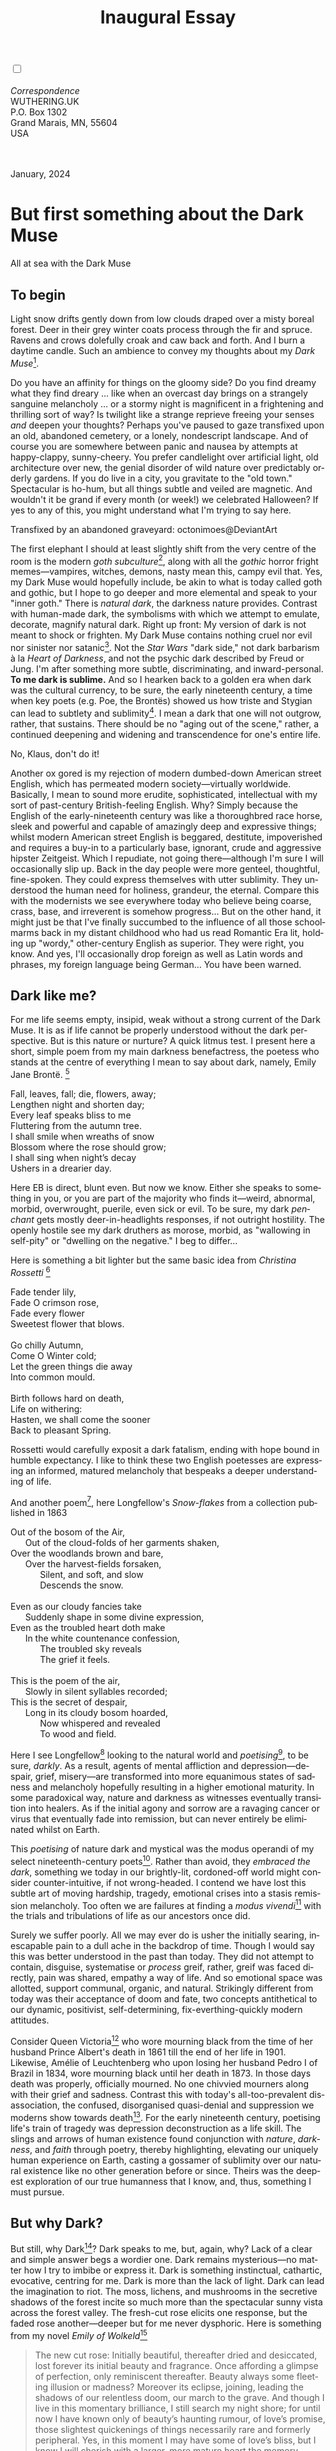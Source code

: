 #+TITLE: Inaugural Essay
# Place author here
#+AUTHOR:
# Place email here
#+EMAIL: 
# Call borgauf/insert-dateutc.1 here
#+DATE: 
# #+Filetags: :SAGA +TAGS: experiment_nata(e) idea_nata(i)
# #chem_nata(c) logs_nata(l) y_stem(y)
#+LANGUAGE:  en
# #+INFOJS_OPT: view:showall ltoc:t mouse:underline
#+HTML_HEAD: <link rel="stylesheet" href="./wuth.css" type="text/css">
#+HTML_HEAD: <link rel="stylesheet" href="./ox-tufte.css" type="text/css">
#+HTML_HEAD_EXTRA: <style>
#+HTML_HEAD_EXTRA: article > div.org-src-container {
#+HTML_HEAD_EXTRA:     width: var(--ox-tufte-content-width);
#+HTML_HEAD_EXTRA:     max-width: var(--ox-tufte-content-width);
#+HTML_HEAD_EXTRA:     clear: none;
#+HTML_HEAD_EXTRA: }
#+HTML_HEAD_EXTRA: article > section .org-src-container {
#+HTML_HEAD_EXTRA:     width: var(--ox-tufte-src-code-width);
#+HTML_HEAD_EXTRA:     max-width: var(--ox-tufte-src-code-width);
#+HTML_HEAD_EXTRA:     clear: none;
#+HTML_HEAD_EXTRA: }
#+HTML_HEAD_EXTRA: div.org-src-container > pre { clear: none; }
#+HTML_HEAD_EXTRA: pre.example {clear: none; }
#+HTML_HEAD_EXTRA: </style>
#+EXPORT_SELECT_TAGS: export
#+EXPORT_EXCLUDE_TAGS: noexport
#+EXPORT_FILE_NAME: inauguralessay.html
#+OPTIONS: H:15 num:15 toc:nil \n:nil @:t ::t |:t _:{} *:t ^:{} prop:nil
# #+OPTIONS: prop:t # This makes MathJax not work +OPTIONS:
# #tex:imagemagick # this makes MathJax work
#+OPTIONS: tex:t num:nil
# This also replaces MathJax with images, i.e., don’t use.  #+OPTIONS:
# tex:dvipng
#+LATEX_CLASS: article
#+LATEX_CLASS_OPTIONS: [american]
# Setup tikz package for both LaTeX and HTML export:
#+LATEX_HEADER: \usepackqqqage{tikz}
#+LATEX_HEADER: \usepackage{commath}
#+LaTeX_HEADER: \usepackage{pgfplots}
#+LaTeX_HEADER: \usepackage{sansmath}
#+LaTeX_HEADER: \usepackage{mathtools}
# #+HTML_MATHJAX: align: left indent: 5em tagside: left font:
# #Neo-Euler
#+PROPERTY: header-args:latex+ :packages '(("" "tikz"))
#+PROPERTY: header-args:latex+ :exports results :fit yes
#+STARTUP: showall
#+STARTUP: align
#+STARTUP: indent
# This makes MathJax/LaTeX appear in buffer (UTF-8)
#+STARTUP: entitiespretty
# #+STARTUP: logdrawer # This makes pictures appear in buffer
#+STARTUP: inlineimages
#+STARTUP: fnadjust

#+OPTIONS: html-style:nil
# #+BIBLIOGRAPHY: ref plain

@@html:<label for="mn-demo" class="margin-toggle"></label>
<input type="checkbox" id="mn-demo" class="margin-toggle">
<span class="marginnote">@@
[[file:images/InlandSeaDType4.png]]
\\
\\
/Correspondence/ \\
WUTHERING.UK \\
P.O. Box 1302 \\
Grand Marais, MN, 55604 \\
USA \\
\\
\\
@@html:</span>@@

#+begin_export html
<img src="./images/WutheringKunstlerBanner.png" alt="Title" class=".wtitle">
<span class="cap">January, 2024</span>
#+end_export

# * 
# #+begin_export html
# <img src="./images/Wuthering10.png" alt="Title" class=".wtitle">
# <span class="cap">Wuthering Explainer, January, 2024</span>
# #+end_export

* But first something about the Dark Muse

#+begin_export html
<img src="./images/inlandseagmharbour20220414_2.png" width="730" alt="Harbour view out to sea">
<span class="cap">All at sea with the Dark Muse</span>
#+end_export

** To begin

Light snow drifts gently down from low clouds draped over a misty
boreal forest. Deer in their grey winter coats process through the fir
and spruce. Ravens and crows dolefully croak and caw back and
forth. And I burn a daytime candle. Such an ambience to convey my
thoughts about my /Dark Muse/[fn:1].

Do you have an affinity for things on the gloomy side?  Do you find
dreamy what they find dreary ... like when an overcast day brings on a
strangely sanguine melancholy ... or a stormy night is magnificent in
a frightening and thrilling sort of way? Is twilight like a strange
reprieve freeing your senses /and/ deepen your thoughts? Perhaps
you've paused to gaze transfixed upon an old, abandoned cemetery, or a
lonely, nondescript landscape. And of course you are somewhere between
panic and nausea by attempts at happy-clappy, sunny-cheery. You prefer
candlelight over artificial light, old architecture over new, the
genial disorder of wild nature over predictably orderly gardens. If
you do live in a city, you gravitate to the "old town." Spectacular
is ho-hum, but all things subtle and veiled are magnetic. And wouldn't
it be grand if every month (or week!) we celebrated Halloween? If yes
to any of this, you might understand what I'm trying to say here.

#+begin_export html
<a href="https://www.deviantart.com/octonimoes/art/Untitled-955543653" target="_blank"><img src="./images/graveyard1.jpg" width="730" alt="Abandoned graveyard"></a>
<span class="cap">Transfixed by an abandoned graveyard: octonimoes@DeviantArt</span>
#+end_export

The first elephant I should at least slightly shift from the very
centre of the room is the modern /goth subculture/[fn:2], along with
all the /gothic/ horror fright memes---vampires, witches, demons,
nasty mean this, campy evil that. Yes, my Dark Muse would hopefully
include, be akin to what is today called goth and gothic, but I hope
to go deeper and more elemental and speak to your "inner goth." There
is /natural dark/, the darkness nature provides. Contrast with
human-made dark, the symbolisms with which we attempt to emulate,
decorate, magnify natural dark. Right up front: My version of dark is
not meant to shock or frighten. My Dark Muse contains nothing cruel
nor evil nor sinister nor satanic[fn:3]. Not the /Star Wars/ "dark
side," not dark barbarism à la /Heart of Darkness/, and not the
psychic dark described by Freud or Jung. I'm after something more
subtle, discriminating, and inward-personal. *To me dark is
sublime.* And so I hearken back to a golden era when dark
was the cultural currency, to be sure, the early nineteenth century, a
time when key poets (e.g. Poe, the Brontës) showed us how triste and
Stygian can lead to subtlety and sublimity[fn:4]. I mean a dark that
one will not outgrow, rather, that sustains. There should be no "aging
out of the scene," rather, a continued deepening and widening and
transcendence for one's entire life.

#+begin_export html
<img src="./images/nosferatuklaus1.jpg" width="740" alt="Thirsty Klaus"></a>
<span class="cap">No, Klaus, don't do it!</span>
#+end_export

# #+begin_export html
# <a href="https://www.deviantart.com/halloweenjack1960/art/female-Strigoi-971932475" target="_blank"><img src="./images/female_strigoi.jpg" width="730" alt="Female Strigoi"></a>
# <span class="cap">Female Strigoi by HalloweenJack1960@DeviantArt</span>
# #+end_export

Another ox gored is my rejection of modern dumbed-down American street
English, which has permeated modern society---virtually
worldwide. Basically, I mean to sound more erudite, sophisticated,
intellectual with my sort of past-century British-feeling
English. Why?  Simply because the English of the early-nineteenth
century was like a thoroughbred race horse, sleek and powerful and
capable of amazingly deep and expressive things; whilst modern
American street English is beggared, destitute, impoverished and
requires a buy-in to a particularly base, ignorant, crude and
aggressive hipster Zeitgeist. Which I repudiate, not going
there---although I'm sure I will occasionally slip up. Back in the day
people were more genteel, thoughtful, fine-spoken. They could express
themselves with utter sublimity. They understood the human need for
holiness, grandeur, the eternal. Compare this with the modernists we
see everywhere today who believe being coarse, crass, base, and
irreverent is somehow progress... But on the other hand, it might just
be that I've finally succumbed to the influence of all those
schoolmarms back in my distant childhood who had us read Romantic Era
lit, holding up "wordy," other-century English as superior. They were
right, you know. And yes, I'll occasionally drop foreign as well as
Latin words and phrases, my foreign language being German... You have
been warned.

** Dark like me?

For me life seems empty, insipid, weak without a strong current of the
Dark Muse. It is as if life cannot be properly understood without the
dark perspective. But is this nature or nurture? A quick litmus
test. I present here a short, simple poem from my main darkness
benefactress, the poetess who stands at the centre of everything I
mean to say about dark, namely, Emily Jane Brontë. [fn:5]

#+begin_verse
Fall, leaves, fall; die, flowers, away;
Lengthen night and shorten day;
Every leaf speaks bliss to me
Fluttering from the autumn tree.
I shall smile when wreaths of snow
Blossom where the rose should grow;
I shall sing when night’s decay
Ushers in a drearier day.
#+end_verse

Here EB is direct, blunt even. But now we know. Either she speaks to
something in you, or you are part of the majority who finds it---weird,
abnormal, morbid, overwrought, puerile, even sick or evil. To be sure,
my dark /penchant/ gets mostly deer-in-headlights responses, if not
outright hostility. The openly hostile see my dark druthers as morose,
morbid, as "wallowing in self-pity" or "dwelling on the negative." I
beg to differ...

Here is something a bit lighter but the same basic idea from
/Christina Rossetti/ [fn:6]

#+begin_verse
Fade tender lily,
Fade O crimson rose,
Fade every flower
Sweetest flower that blows.

Go chilly Autumn,
Come O Winter cold;
Let the green things die away
Into common mould.

Birth follows hard on death,
Life on withering:
Hasten, we shall come the sooner
Back to pleasant Spring.
#+end_verse

Rossetti would carefully exposit a dark fatalism, ending with hope
bound in humble expectancy. I like to think these two English
poetesses are expressing an informed, matured melancholy that bespeaks
a deeper understanding of life.

And another poem[fn:7], here Longfellow's /Snow-flakes/ from a
collection published in 1863

#+begin_verse
Out of the bosom of the Air,
      Out of the cloud-folds of her garments shaken,
Over the woodlands brown and bare,
      Over the harvest-fields forsaken,
            Silent, and soft, and slow
            Descends the snow.

Even as our cloudy fancies take
      Suddenly shape in some divine expression,
Even as the troubled heart doth make
      In the white countenance confession,
            The troubled sky reveals
            The grief it feels.

This is the poem of the air,
      Slowly in silent syllables recorded;
This is the secret of despair,
      Long in its cloudy bosom hoarded,
            Now whispered and revealed
            To wood and field.
#+end_verse

Here I see Longfellow[fn:8] looking to the natural world and
/poetising/[fn:9], to be sure, /darkly/. As a result, agents of mental
affliction and depression---despair, grief, misery---are transformed
into more equanimous states of sadness and melancholy hopefully
resulting in a higher emotional maturity. In some paradoxical way,
nature and darkness as witnesses eventually transition into
healers. As if the initial agony and sorrow are a ravaging cancer or
virus that eventually fade into remission, but can never entirely be
eliminated whilst on Earth.

This /poetising/ of nature dark and mystical was the modus operandi of
my select nineteenth-century poets[fn:10]. Rather than avoid, they
/embraced the dark/, something we today in our brightly-lit,
cordoned-off world might consider counter-intuitive, if not
wrong-headed. I contend we have lost this subtle art of moving
hardship, tragedy, emotional crises into a stasis remission
melancholy. Too often we are failures at finding a /modus
vivendi/[fn:11] with the trials and tribulations of life as our
ancestors once did.

Surely we suffer poorly. All we may ever do is usher the initially
searing, inescapable pain to a dull ache in the backdrop of
time. Though I would say this was better understood in the past than
today. They did not attempt to contain, disguise, systematise or
/process/ greif, rather, greif was faced directly, pain was shared,
empathy a way of life. And so emotional space was allotted,
support communal, organic, and natural. Strikingly different from
today was their acceptance of doom and fate, two concepts antithetical
to our dynamic, positivist, self-determining, fix-everthing-quickly
modern attitudes.

Consider Queen Victoria[fn:12] who wore mourning black from the time
of her husband Prince Albert's death in 1861 till the end of her life
in 1901. Likewise, Amélie of Leuchtenberg who upon losing her husband
Pedro I of Brazil in 1834, wore mourning black until her death
in 1873. In those days death was properly, officially mourned. No one
chivvied mourners along with their grief and sadness. Contrast this
with today's all-too-prevalent disassociation, the confused,
disorganised quasi-denial and suppression we moderns show towards
death[fn:13]. For the early nineteenth century, poetising life's train
of tragedy was depression deconstruction as a life skill. The slings
and arrows of human existence found conjunction with /nature/,
/darkness/, and /faith/ through poetry, thereby highlighting,
elevating our uniquely human experience on Earth, casting a gossamer
of sublimity over our natural existence like no other generation
before or since. Theirs was the deepest exploration of our true
humanness that I know, and, thus, something I must pursue.

** But why Dark?

But still, why Dark[fn:14]? Dark speaks to me, but, again, why? Lack
of a clear and simple answer begs a wordier one. Dark remains
mysterious---no matter how I try to imbibe or express it. Dark is
something instinctual, cathartic, evocative, centring for me. Dark is
more than the lack of light. Dark can lead the imagination to
riot. The moss, lichens, and mushrooms in the secretive shadows of the
forest incite so much more than the spectacular sunny vista across the
forest valley. The fresh-cut rose elicits one response, but the faded
rose another---deeper but for me never dysphoric. Here is something
from my novel /Emily of Wolkeld/[fn:15]

#+begin_quote
The new cut rose: Initially beautiful, thereafter dried and
desiccated, lost forever its initial beauty and fragrance. Once
affording a glimpse of perfection, only reminiscent thereafter. Beauty
always some fleeting illusion or madness? Moreover its eclipse,
joining, leading the shadows of our relentless doom, our march to the
grave. And though I live in this momentary brilliance, I still search
my night shore; for until now I have known only of beauty’s haunting
rumour, of love’s promise, those slightest quickenings of things
necessarily rare and formerly peripheral. Yes, in this moment I may
have some of love’s bliss, but I know I will cherish with a larger,
more mature heart the memory thereof, an echo sent down life’s long,
clouded memory hall as the true and lasting blessing.
#+end_quote

Yes, there might have been a dinner invite for me back in the day. 

Let's see another example of get-it-or-don't, this time a poem from
Emily Elizabeth Dickinson[fn:16] of Amherst, Massachusetts,
her /There's a certain slant of light/[fn:17]

#+begin_verse
There's a certain Slant of light,
Winter Afternoons — 
That oppresses, like the Heft
Of Cathedral Tunes — 

Heavenly Hurt, it gives us — 
We can find no scar, 
But internal difference — 
Where the Meanings, are — 

None may teach it – Any — 
'Tis the seal Despair — 
An imperial affliction 
Sent us of the Air — 

When it comes, the Landscape listens — 
Shadows – hold their breath — 
When it goes, 'tis like the Distance 
On the look of Death — 
#+end_verse

Indeed. That last line includes /Death/ capitalised[fn:18]. Now I must
emphasise these nineteenth-century artists understood death much
differently than we do today. Unfortunately, this capitalised,
past-century view of Death has become opaque, lost. I hope to
rediscover it. I'll start by stating their understanding of Death was
integral to their understanding of nature...

** Nature and Death in the nineteenth century

/The main points being:/
+ True nature is /birth, growth, deterioration, and death/, full
  stop...
+ ...ergo, /nature is not a place/, inside or out, rather, a state of
  being...
+ ...ergo, no degrees of nature, rather, nature constant ubiquitous...
+ ...ergo, death is an integral part of true nature
+ The increasingly extra-natural, quasi-immortal human
+ Direct exposure to nature dominant versus "managing ecosystems"

I hold that our modern, twenty-first-century understanding of nature
is very different than that of early-nineteenth-century poets such as
the Haworth and Amherst Emilies[fn:19] and their contemporaries. Just
considering our indoor living environments today, a typical modern
building is more like a sealed /space station/ plopped down on a
hostile alien planet compared to the simpler, more primitive
structures of the not-so-distant past. Quite literally, the Brontës'
Haworth parsonage, built in 1778 out of local stone and wood and clay,
had more in common with human shelters from one, /two/ thousand years
previous than with our modern suburban homes only some two hundred
years later[fn:20]. Hence, /in just the past two to three hundred
years a very steep, vertical gradient or differential has grown
between indoors and outdoors/. This, in turn, has brought us to see
nature more as a /place/ separate and outside, cut off, away from our
artificial, high-tech, controlled and regulated modern indoor
spaces[fn:21] ... which, in turn, has lead us to rate /outdoors
nature/ on continua of relative wildness and remoteness from our
sealed-off, self-contained, humans-only environments.

@@html:<label for="mn-demo" class="margin-toggle"></label>
<input type="checkbox" id="mn-demo" class="margin-toggle">
<span class="marginnote">
<a href="https://www.deviantart.com/steve-lease/art/Untitled-1013699667" target="_blank">
<img src="./images/PeasantGirlWithLamb.png" alt="Title"
class=".wtitle"></a>
<span class="cap">Homespun and one of its sources. Original art from Steve-Lease (DeviantArt.com)</span>@@
@@html:</span>@@

Even as late as my own childhood the term /homespun/ was in use to
indicate a poor, unsophisticated person, a country bumkin, a hick from
the sticks. The term referred to a person's clothing being homemade
from locally-sourced, hand-spun and woven materials such as linen and
wool rather than factory-made retail clothing. The early-nineteenth
century Brontëan Yorkshire would have seen the majority of the
villagers in homespun, all but a few garments not hand-tailored
bespoke[fn:22]. And of course food was entirely from local
production. Hence, a person's daily resources were overwhelmingly
local, a small bit perhaps coming from a nearby /market town/, while
only the most exotic items (e.g., a clock) would have come from
farther away. Today, however, this supply pyramid is completely
flipped, as nearly everything comes from far (far!) away (e.g. China)
while only a few personal items would be from a local or even regional
source[fn:23]. And so in Brontëan times the surrounding land was
agriculturally domesticated, a working partner. Contrast this with
today's urban-suburban populations hardly ever in contact with farmers
or their farms. Nor do we know anything about where our clothing came
from. Today, nature as "the land," as our immediate provider, has been
completely abstracted into concepts such as /ecosystems/, which
implies we are now removed observers controlling nature as if it were
a mechanical object.

No doubt we have always made a distinction between being /inside/ a
shelter and going /outside/Th into the so-called /elements/. But
starting some six to ten thousand years ago we began to give up
aboriginal nomadic life and its direct daily contact with said
elements in order to establish permanent city-states supported by mass
monoculture agriculture. And so indoor environments in ever-expanding
urban centres became evermore physically removed, walled off from the
wild natural world, became increasingly self-contained,
all-encompassing, self-referencing, thus, /recursively
derivative/[fn:24].

Along with this growing separation came mentalities, narratives
increasingly based indoors and /extra-natural/ [fn:25]. Being indoors
meant we no longer were in direct contact with the nature spirits all
around; instead, praying to an extra-natural, off-world monotheistic
God in architectural showcase churches[fn:26]. Western architecture
seemed to reach a fantastical aesthetic crescendo in the Victorian
nineteenth century[fn:27], coinciding with an exponential growth in
urban population which had just passed an inflection point. Today the
steepness of our indoor-outdoor gradient has increased even more since
Victorian times ... resulting in a humanity more abstracted
/extra-natural/ than ever. How then may we, a species seemingly
capable of great adaptability[fn:28], objectively measure our
separation from nature?  What has domestic, urban, indoor living done
to our brains, our sense of belonging to the planet, to one another?
How can we even begin to trace back the many rabbit hole bifurcations,
the chain of derivatives we've taken for all these centuries down,
out, and away from /nature pure/?  To be sure, we have demonstrated a
collective will to make conditions better for us and us alone. We see
our dominion over, abstraction away, separation from nature as fate,
as destiny. After all, our population doubling in less than fifty
years to eight billion[fn:29] says something to our intention and
ability to dominate. And we seem to have adapted our collective human
psyche, our narratives to this separation[fn:30]. /But is this
sustainable?/ All dark musings aside, many of us today have grown
concerned over the question of sustainability, concerned about our
long arc of estrangement from nature[fn:31]. Let me suggest a
different understanding of nature, namely---

#+begin_quote
Nature is not a place inside or outside of our human spaces, rather,
nature is everything going on everywhere. Nature as the myriad cycles
of *birth*, *growth*, *deterioration*, and *death* going on
everywhere.
#+end_quote

I contend the Brontës, as well as other Romantic Era[fn:32] poets, sensed
this pre-modern meaning of nature as beyond inside or outside. Yes,
one went outside, out into the elements. But once back indoors, a
Brontë was not so completely out of and above nature's touch,
influence, /doom/ as we now fancy ourselves. Again, the cycles of
birth, growth, deterioration, and death were happening everywhere
/sans emplacement/ [fn:33]. Here again is Emily Brontë, her epic /The
night is darkening round me/

#+begin_verse
The night is darkening round me,
The wild winds coldly blow;
But a tyrant spell has bound me,
And I cannot, cannot go.

The giant trees are bending
Their bare boughs weighed with snow;
The storm is fast descending,
And yet I cannot go.

Clouds beyond clouds above me,
Wastes beyond wastes below;
But nothing drear can move me;
I will not, cannot go.
#+end_verse

Yes, she refers to the outdoors. She even refers to the wilds as
"wastes"[fn:34] and as drear. And yet she is transfixed, frozen to the
spot---and I cannot, cannot go, as she says. Subjective terms like
wastes and drear remind of the age-old attitude towards nature as a
terrible, grim, inescapable master, a sponsor of disaster and death,
hardly over which to wax poetic. But Romantic Era poets did just that,
and to be sure, sublimely. Haworth Emily stopped, turned around, and
stared directly into an enemy previously known as all-powerful and
unforgiving, and in so doing she sensed something deep and found
sublimity evoked. Then she brought to us in her lines of poetry a new
way of being more human[fn:35].

With nature as countless cycles of birth, growth, deterioration, with
death going on all around, the last two components, deterioration and
death, must be understood beyond our mechanistic reductionist modern
take of just physical breakage and malfunction[fn:36]. Especially
death become Death, back in the day a quasi-spiritual /force
majeure/. But no, deterioration and death aren't what they used to
be. It's almost as if they were cordoned off---or at least under much
greater human control than ever before. /It's as if through modern
medicine we have begun to acquire a demi-godlike, proto-immortal veto
power over physical demise./ And with this control we have torn down,
dismantled a great component of spirituality, namely the reckoning of
one's mortality with a deity. Where once was supposed a mortal,
physical plane inferior an immortal, spiritual plane, we now would look
only to the physical plane as exclusive. Alas...

Though for the meantime death remains an undeniable certainty. Death
comes as it always has---from old age, fatal accident, or from deadly
physical aggression or predation[fn:37]. But a completely different
attitude arises when modern healthcare's labyrinth of diagnoses,
drugs, procedures and surgeries routinely thwart what was once all but
certain, eventual demise. And so we've begun to lessen the mystery of
Death, overturn fate and doom.

#+begin_verse
The days of our years are threescore years and ten; and if by reason of strength they be fourscore years, yet is their strength labour and sorrow; for it is soon cut off, and we fly away.
--- Psalm 90:10
#+end_verse

This is surely the old-fashioned take on death and its finalistic,
absolute inevitability so resounding as to constantly shake and echo
through life. Death as life's backstop, container, timer, combinator,
reaper[fn:38].

What then if we start to take command of death's agenda, rerouting
death's comings and goings? Psalm 90:10 is making the point that by no
means are we guaranteed seventy or eighty years of life, and even if
we get them they might not be that great. And yet we have grown to
/expect/ from the implicit promises of modern medical science a
healthy, quality seventy, eighty, ninety, or even more years. And so
modern medicine has disrupted the two last components of a nature
ubiquitous cyclic, i.e., deterioration and death. Modern science has
lessened the wallop of tragedy, weakened overall the doominess of doom
by redefining life as so much organic machine circuitry, a mechanism
that, in turn, is to be better and better repaired, maintained,
improved against entropic wear-and-tear[fn:39].

Let me relate a modern story to our new attitude towards death. My
father, who has since passed away, lost his /third/ wife to lung
cancer caused inevitably by decades of smoking[fn:40]. But instead of
accepting this, he became angry and accused her doctors of
malpractice, threatening lawsuits. Nothing came of this, but I
wondered why such an irrational outburst? I finally theorised that he
had explicated from all the buzz of the various possible medical
interventions---including their probabilities of success or
failure---a hope that the death sentence of lung cancer could,
/should/ be beaten by some technology lurking in some corner of the
modern medical labyrinth. Alas...

Back in the day, no one would have second-guessed death's arrival to
such an absurd degree. Human life was like a boat with shallow
gunwales, the waves of death able to lap over at any time. But today
the fourscore years spoken of in Psalms has all but become an
expectation of, a guaranteed minimum---even to the extent that old age
and death are increasingly spoken of as "diseases" we can and should
defeat. Death as a nuisance, indeed. My father felt cheated when that
three-, fourscore and more was not forthcoming. But as you may
anticipate, I contend life is life only with death---death absolute
and not easily theorised away. God must be somewhere in all this.

A sickly Anne Brontë[fn:41] on her final dying trip to Scarborough in
1849 had made a stop in York where she insisted on seeing the York
Minster. Upon gazing up at the great cathedral she said, "If finite
power can do this..."  But then she was overcome with emotion and fell
silent. Anne was in a deep and personal death mindset of utter and
complete humility and reverence. Indeed, God was in her death[fn:42].

** Death rises as Romanticism: Novalis

#+begin_quote
The world must be romanticised. In this way we will find again its
primal meaning. Romanticising is nothing but raising to a higher power
in a qualitative sense. In this process the lower Self becomes
identified with a better Self ... When I give a lofty meaning to the
commonplace, a mysterious prestige to the usual, the dignity of the
unknown to the known, an aura of infinity to the finite, then I am
romanticising. For the higher, the unknown, the mystical, the
infinite, the process is reversed---these are---expressed in terms of
their logarithms by such a connection---they are--reduced to familiar
terms. \\
 ---Novalis
#+end_quote

This is a quote from[fn:43] the German nobleman Friedrich Leopold
/Freiherr/ (Baron) von Hardenberg (1772---1801), aka, Novalis, who is
considered by academe to be the founder of the Romantic Movement! But
most people don't know that it was Novalis who started it
all. Specifically, it was his prose-poem cycle entitled /Hymns to the
Night/[fn:44] that set people around him off. And the gathering of
German intellectuals in Jena, Thuringia, Germany, referred to as the
/Jena Set/ by Andrea Wulf in her /Magnificent Rebels/[fn:45] rallied
around Novalis, and subsequently tried to build on /Hymns/ and
Novalis' romanticising poetising. What came to be known as Jena
Romanticism[fn:46] eventually spread to eager circles and fertile
grounds in Britain and the United States.

Alas, but here is where I become quite the iconoclast, primarily by
insisting /nearly everyone has got Romanticism wrong!/ Even the actual
contemporaries around Novalis. Perhaps even Novalis himself! I posit
that Novalis with his foundational HTTN took off in a straight line
into the Dark Muse[fn:47]. Just reading HTTN, one cannot escape the
sheer intensity of Novalis' swoon-fest over Night and
Death[fn:48]. Here's a small taste

#+begin_verse
I feel the flow of
Death's youth-giving flood;
To balsam and æther, it
Changes my blood!
I live all the daytime
In faith and in might:
And in holy rapture
I die every night.
#+end_verse

and just before

#+begin_verse
What delight, what pleasure offers /thy/ life, to outweigh the transports of Death? Wears not everything that inspirits us the livery of the Night? Thy mother, it is she brings thee forth, and to her thou owest all thy glory.
#+end_verse

In my humble opinion, HTTN is one of the densest, purest attesting to
the Dark Muse ever. As the legend tells, his inspiration came from
being grief-stricken at the death of his fifteen-year-old fiancée
Sophie von Kühn, to whose grave he pilgrimed for one hundred
nights. The Jena Set writer Ludwig Tieck
described the teenage Sophie as

#+begin_quote
Even as a child, she gave an impression which---because it was so
gracious and spiritually lovely---we must call super-earthly or
heavenly, while through this radiant and almost transparent
countenance of hers we would be struck with the fear that it was too
tender and delicately woven for this life, that it was death or
immortality which looked at us so penetratingly from those shining
eyes; and only too often a rapid withering motion turned our fear into
an actual reality.
#+end_quote

HTTN is trance, vision, most certainly not just the gymnastics of
flipping the sacred to profane and profane to sacred as Novalis
himself once described Romanticism. He journeyed
into dark and came back with some of the purest dark ever.

** John Keats' sense of Beauty

Samuel Taylor Coleridge is generally accepted as the leading
intellectualiser of Romanticism during its inception in
Britain. Following is a Coleridge quote as good as any

#+begin_quote
...first, that two forces should be conceived which counteract each
other by their essential nature; not only not in consequence of the
accidental direction of each, but as prior to all direction, nay, as
the primary forces from which the conditions of all possible
directions are derivative and deducible: secondly, that these forces
should be assumed to be both alike infinite, both alike
indestructible... this one power with its two inherent indestructible
yet counteracting forces, and the results or generations to which
their inter-penetration gives existence, in the living principle and
the process of our own self-consciousness.
#+end_quote

Indeed, wordy intellectualisations are the usual approach for academics
scrounging for copy. Then contrast this with what the English poet
John Keats said in a 1817 letter to his brothers George and Thomas

#+begin_quote
...I mean Negative Capability, that is, when a man is capable of being
in uncertainties, mysteries, doubts, without any irritable reaching
after fact and reason---Coleridge, for instance, would let go by a fine
isolated verisimilitude caught from the Penetralium of mystery, from
being incapable of remaining content with half-knowledge. This pursued
through volumes would perhaps take us no further than this, that with
a great poet the sense of Beauty overcomes every other consideration,
or rather obliterates all consideration.
#+end_quote

Intellectualisations, great and lengthy, especially of the
"Penetralium[fn:49] of mystery," can only become verisimilar[fn:50]
ramblings that get us nowhere, Keats is saying. But with a simple ode
to Beauty the poet obviates, obliterates intellectualisations. Keats'
/Negative Capability/ is about /cognitive dissonance/ as a great and
necessary burden the poet must carry, a process necessary for deeper
understanding beyond neat and tidy piles of logical-seeming
words. That is, to /not/ immediately intellectualise, but to hold
oneself in a counter-intuitive state of unresolved---just to see where
it might lead. Here is the famed beginning of his "poetic romance"
/Endymion/

#+begin_verse
A thing of beauty is a joy for ever:
Its loveliness increases; it will never
Pass into nothingness; but still will keep
A bower quiet for us, and a sleep
Full of sweet dreams, and health, and quiet breathing.
Therefore, on every morrow, are we wreathing
A flowery band to bind us to the earth,
Spite of despondence, of the inhuman dearth
Of noble natures, of the gloomy days,
Of all the unhealthy and o'er-darkened ways
Made for our searching: yes, in spite of all,
Some shape of beauty moves away the pall
From our dark spirits. Such the sun, the moon,
Trees old and young, sprouting a shady boon
For simple sheep; and such are daffodils
With the green world they live in; and clear rills
That for themselves a cooling covert make
'Gainst the hot season; the mid forest brake,
Rich with a sprinkling of fair musk-rose blooms:
And such too is the grandeur of the dooms
We have imagined for the mighty dead;
All lovely tales that we have heard or read:
An endless fountain of immortal drink,
Pouring unto us from the heaven's brink.
#+end_verse

Take that Coleridge, you brachial babbling braincase!

In the 2009 film /Bright Star/, a touching bio-drama about
Keats, there is a scene where, speaking with his love interest Fanny
Brawne, he says /A poet is not at all poetical. In fact, he the most
unpoetical thing in existence. He has no identity. He is continually
filling some other body---the sun, the moon./ He then says, /Poetic
craft is a carcass, a sham. If poetry does not come as naturally as
leaves to a tree then it had better not come at all./ And then Fanny
says, /I still don't know how to work out a poem./ To which Keats
says,

#+begin_quote
A poem needs understanding through the senses. The point of diving
in a lake is not immediately to swim to the shore but to be in the
lake, to luxuriate in the sensation of water. You do not /work/ the
lake out. It is an experience beyond thought. Poetry soothes and
emboldens the soul to accept mystery.
#+end_quote

And thus, I would posit he, like I, did not see Romanticism as
something needs bundling and explaining and stuck with labels and
herded into categories. Time and time again I listen to or read a
description of Romanticism and come away with the feeling the author
understands nothing, rather, is simply stringing disparate bits and
bobs together for some logical consistency. And so I say the
intellectual prison yard in which academe has stuck Romanticism should
be opened up, the guards soundly switched and run off, the prisoners
let back out into the wide fields and deep woods.

** Thriving versus surviving; top dog versus underdog

In his book /The Genius of Instinct/ [fn:51] author and psychologist
Hendrie Weisinger insists we are hard-wired by nature to seek out the
best conditions in order to /thrive/, that any life other than one of
maximal thriving is time and energy wasted. He uses the example of
bats, which, according to research, have been observed to seek out
human buildings, preferring them over natural homes such as rock
outcrops, hollow trees, or caves. And in so doing, they enjoy
advantages such as better body temperature regulation, lower infant
mortality, less threat of predation. This may be true, but wait,
haven't these bats jumped /outside/ of the original constraints where
they once were completely integrated with nature? These advantaged
bats are now in a state of /trans/-bat-ism. But is that a good thing?
In the meantime the bats profit. But for nature as a whole? In effect,
the bats have short-circuited their doom, their fate. And what are the
consequences?

Perhaps bats doing better is not too much of an imbalance vis-a-vis
the rest of their competitors and surrounding environment[fn:52]. And
yet what happens when a species keeps thriving more and more,
increasing its success statistics, stepping over, beyond any of the
natural restrictions that real integration and harmony with nature
would have required? *Aren't we humans Exhibit A of just such an
out-of-control species?* And so I ask, how can all this so-called
thriving be good, end well?  How can a dominant species like ours,
which seems to be always "gaming the system," evermore ingeniously and
aggressively extra-natural, not eventually have to pay some price?
Simply put, How can more and more people consuming more and more
resources and energy, each of us fantasising about success and
prosperity, not result in an eventual overshoot disaster?

Nature seems to have two and only two models: A) steady-state
niche/stasis and B) exponential, dynamic growth. And whenever a
species is not restricted to its tightly integrated niche, then
exponential growth ensues---which will eventually hit an inflexion
point and take off dramatically and uncontrollably towards an
inevitable overshoot and crash.

To my mind, Emily Brontë was just this sort of hard-pressed little bat
out in the wilds---colony-less, huddled in a hollow tree, barely eking
out a marginal life. Here is her /Plead for me/

#+begin_verse
Why I have persevered to shun
The common paths that others run;
And on a strange road journeyed on
Heedless alike of Wealth and Power—
Of Glory’s wreath and Pleasure’s flower.

These once indeed seemed Beings divine,
And they perchance heard vows of mine
And saw my offerings on their shrine—
But, careless gifts are seldom prized,
And mine were worthily despised;

My Darling Pain that wounds and sears
And wrings a blessing out from tears
By deadening me to real cares;
And yet, a king---though prudence well
Have taught thy subject to rebel.

And am I wrong to worship where
Faith cannot doubt nor Hope despair,
Since my own soul can grant my prayer?
Speak, God of Visions, plead for me
And tell why I have chosen thee!
#+end_verse

I consider this her ode to skipping the trans-human thrive scene of
her day and striking out into some Beyond to commune with her God of
Visions. Again, I must believe she was a little bat fluttering across
the semi-wilderness moorland, as true an existential /underdog/ as was
still possible back then[fn:53]. Emily Brontë died of anorexia-induced
malnutrition, contaminated water, tuberculosis --- pick one, two, or
all three---five months after her thirtieth birthday. She only saw the
greater world outside of her tiny Haworth village and its surrounding
hills for a few months[fn:54]. Hers was a world with nothing modern as
we know it, e.g., a cut on a toe could lead to an infection requiring
amputation, or even worse.

And yet one might ask if her existence in the early nineteen century
was really so very wild and rugged. Was she still not observing nature
from civilization's relative place of safety, thereby rendering her
observations just as tainted, just as relative as ours today? I say
no. Clearly our modern place of safety is maximal, as we of the
twenty-first century float above cruel Nature on unprecedented levels
of modern high-tech materialism[fn:55]. Nonetheless, I contend hers
was a unique vantage point, neither too exposed nor removed
from elemental nature.

So often I am confronted with modern scoffers who would have us
believe Romantic Era poets only knew nature from picnics held at
garden-like country estates where dandies and their pampered ladies
were attended by servants, as seen in the Hollywood film version of
Jane Austen's /Emma/

#+begin_export html
<img src="./images/EmmaPicnic2.png" width="770" alt="Emma picnic">
<span class="cap"><b>Emma</b> picnic in the harrowing wilds of England</span>
#+end_export

or playful romps like Hollywood's latest anachronistic redo of Emily
Brontë depicting her rolling down a grassy slope in some domesticated
country setting

#+begin_export html
<img src="./images/TumblingEmily1.png" width="770" alt="Emma picnic">
<span class="cap">Fictional E.B. in a silly, carefree moment tumbling down a hill</b><br>(From the 2022 film <b>Emily</b>) </span>
#+end_export

Again, for us moderns nature is a /place/, a /location/ away from and
diametrically opposite our modern interior spaces. Nature today is
seen as this vast other place, the /Great Outdoors/. Then the farther
afield from modern civilization we can go, the truer and more
authentic nature supposedly becomes. And so we create a /nature
continuum/ whereby a trackless wilderness as far from civilization as
possible is the truest nature, while hardly nature at all would be a
ditch overgrown with weeds behind one of our triple-paned windowed,
vinyl-siding-clad, forced-air-HVAC suburban houses. Nature can only be
very wild, thus, very far away from the safety of space colony
civilization. Writers like Ernest Hemingway and Jack London exploit
these fright memes of nature as a distant, exotic, hostile
place. Which is virtually identical to science fiction stories of
hostile alien planets "conquered" by brave, intrepid astronauts. To be
sure, many sci-fi depictions of alien worlds are simply off-Earth
versions of the Klondike Yukon that London described.

No, my poets of the so-called Romantic Era were not pampered dandies
and fine ladies strolling for a few odd bored minutes on manicured
estate grounds. Nor were they any sort of beneficiaries of the "Age of
Exploration" colonialism. My poets were mainly short-lived little bats
in their crevasses and corners, as beaten and confused as any bats
have ever been.

** Eighteenth-century British dark

Though Britain was seeing dark decades before Novalis and
Romanticism. As I do with Novalis and his HTTN, I can't help but
believe these eighteenth-century English principals were more
sleepwalkers than any sort of intentional movement leaders. First came
The /Graveyard School/ of poetry full of doom and gloom[fn:56], then
just past mid-century the gothic romance novel load on more d&g, then
by what might be called the /Night School/, which became the basis of
my dark corner of Romanticism.[fn:57]

*** The Graveyard School

It was only a few decades into the eighteenth century when there
emerged in Britain a style of poetry which has since been named the
/[[https://en.wikipedia.org/wiki/Graveyard_poets][Graveyard School]]/. My Exhibit A of Graveyard is Edward Young's
epic-length /[[https://www.gutenberg.org/files/33156/33156-h/33156-h.htm][The Complaint: or, Night-Thoughts on Life, Death, &
Immortality]]/ (or simply /Night-Thoughts/, ca. 1742-1745).[fn:58]
Bursting with a grandiosity only poetry can access, Young relentlessly
spins out darkness and doom. To be sure, he is dark with a shudder,
full of fright memes meant to weigh down and ultimately defeat---if
taken seriously. A quick taste, s'il vous plaît

#+begin_verse
"When the cock crew, he wept”---smote by that eye
Which looks on me, on all: that Power, who bids
This midnight sentinel, with clarion shrill
(Emblem of that which shall awake the dead),
Rouse souls from slumber, into thoughts of heaven.
Shall I too weep? Where then is fortitude?
And, fortitude abandon’d, where is man?
I know the terms on which he sees the light;
He that is born, is listed; life is war;
Eternal war with woe. Who bears it best,
Deserves it least...
#+end_verse

...indeed, unrelenting doom and woe[fn:59]. Typical of Graveyard
School, there is no hope, no escape, just the weight of an assumed
curse, then processions of lamentation to cliff edges and fated
tumbling thereoff

#+begin_verse
Art, brainless Art! our furious charioteer...
...Drives headlong towards the precipice of death;
Death, most our dread; death thus more dreadful made:
Oh, what a riddle of absurdity!
#+end_verse

or

#+begin_verse
From short (as usual) and disturb’d repose,
I wake: how happy they, who wake no more!
Yet that were vain, if dreams infest the grave.
I wake, emerging from a sea of dreams
Tumultuous; where my wreck’d desponding thought
From wave to wave of fancied misery
At random drove...
#+end_verse

Of course every student of the Dark Muse should read Young's
/Night-thoughts/. And yet this over-the-top doom hyperbole eventually
delivers even the most indulgent reader to incredulity. At some point
it becomes farce, as when we might tell ghost stories at a social
gathering quite dramatic convincing, but then returning to
rationality, not take them seriously. Though Graveyard had a lighter
side. For example, Thomas Gray's /[[https://www.poetryfoundation.org/poems/44299/elegy-written-in-a-country-churchyard][Elegy Written in a Country
Churchyard]]/ (1751). To be sure, the eulogising of the dead is a much
older and well established genre, typically emphasising the qualities
of the deceased over the dark abyss his grave might represent. While
we're not meant to survive Young's world, Gray's elegy of a lost
friend is dark and fatalist and yet reverent faithful

#+begin_verse
Large was his bounty, and his soul sincere,
Heav'n did a recompense as largely send:
He gave to Mis'ry all he had, a tear,
He gain'd from Heav'n ('twas all he wish'd) a friend.
#+end_verse

Here whatever negatives, sinister, morose, and doomy, may be swirling
about, God in his heavenly domain has our backs. We may obsess wallow
in the fatalism of mortal inevitabilities, but Gray doesn't try to
beat us down as much as did the hardcore Graveyard Schoolers. And yet
with Graveyard Britain had arrived at a public exhibition of dark. At
some point we must ask (setting aside the amateur historical
social-psychology of academe), *Is dark innate?* Again I ask, *Is dark
nature or nurture?* In my humble opinion, a great movement like
Graveyard arrives unexpected, completely out of the blue, a natural,
organic collective upwelling. Which begs the question, What rises to
cultural and intellectual prominence in an age?[fn:60] Obviously,
there must be a foundation of social cohesion and integrity, a
predominance of high cultural standards for a trend to be more than
just what we see today, i.e., cultural hooliganism and opportunist,
lowest-common-denominator pablum. To be sure, many of that era
condemned gothic and Graveyard as subculture. But eventually came
refinement, which I might call the /Night School/. Though intervening
was the /gothic novel/ .

*** The arrival of the /gothic/ novel

Prose versus poetry. In the past poetry was seen in polite upper-class
circles as the higher, the preferred, acceptable form of
literature[fn:61]. Prose in the form of the novel[fn:62], on the other
hand, was not acceptable, seen as too revealing invasive personal,
i.e., it is improper, unseemly, distasteful to expose even an
imaginary person's life details in such an open and revealing
fashion. According to this attitude, it was a crude thing to so freely
fantasise human goings-on in a fictitious way. Rather, literature must
ennoble the human as a being created in the likeness of God, and not
dwell on his mundanity and failings. After all, a novel was neither
factual (e.g. a saint's hagiography) nor high lyrical poetic (e.g.,
church hymn lyrics or /Heldenlieder/). A novel/roman was simply too
plain-spoken, i.e., the unavoidable clarity (/Klartext/) inherent in
non-poeticised descriptive writing invariably generated an undesirable
ordinariness. And so it was in this mise en scène that the prose novel
bumped along post-Medieval Age as a barely tolerated corruption of
writing, as a regrettable parallel to poetry, consumed mainly by
easily excited arriviste vulgarian middle-class women. And yet as the
middle class grew in power and numbers, the novel came to
the fore, especially in the eighteenth century.[fn:63]

Modern academe considers the novel /The Castle of Otranto, A Gothic
Story/, appearing in its first edition in 1764, to be the official
start of British /gothic/ literature.[fn:64] Written by the excentric,
iconoclastic English nobleman Horace Walpole (1717 – 1797), /Otranto/
is a melodrama set in sixteenth-century Naples offering the
impressionable middle-class women of the day a big dose of darkness,
doom, and woe. Walpole's penchant for medievalism rode the always
simmering nostalgic idealisation of the Medieval Age[fn:65], while the
adjective /gothic/ referred to medieval Gothic architecture.[fn:66]
Gothic "horror" was an instant hit, and other writers and influencers
quickly joined in creating a full-on dark movement.[fn:67]

#+begin_export html
<a href="https://en.wikipedia.org/wiki/Gothic_fiction#/media/File:The_Bride_of_Lammermoor_-_Wolf's_Crag.jpg" target="_blank"><img src="./images/BrideOfLammermoorWolfsCrag.jpg" width="740" alt="Wolf's Crag"></a>
<span class="cap">Wolf's Crag from Walter Scott's gothic <i>The Bride of Lammermore</i> </span>
#+end_export

Above is an etching from a publication of Sir Walter Scott's /[[https://en.wikipedia.org/wiki/The_Bride_of_Lammermoor][The
Bride of Lammermore]]/ (1819). Consider the sheer visual density and
heaviness of the scene (click on the image to be taken to a larger
version). Whence, wherefore this heaviness, this portent?  Predominant
is nature dark, inhospitable, and threatening, the human-built castle
primitive, isolated, and vulnerable, the riders miniscule, exposed. It
is as if every single living cell---plant, animal, human---is clinging
to life by a thread, and any dim green and blue hues of vegetation and
sea are wholly irrelevant. The scene evokes threat, danger, dysphoria,
something horrific just waiting to transpire. But again how, why? Why
such darkness and what was (and still is) the appeal? Hitchcock
tautologies aside, modern academe has offered theories about the
socio-political-psychological landscape of the times, and yet these
"experts" only wind up sounding supercilious and patronising from
their modern triumphalist perches, as if they are searching for a
disease to explain a malady, weakness to explain indulgence. No,
indeed, dark, even when crude and heavy, predominates, arrests,
mystifies, the appeal all the stronger for its recessive, ungraspable
spherical symmetry. To be sure, this "coming out" of gothic in the
eighteenth century was overwrought, overweight with its fright memes,
but undeniably popular and onto something real about the inner human
experience.

*** The night, the stars the moon...

As assuredly personal and original as Novalis' /Hymns to the Night/
was, Englishwoman Anna Laetitia Barbauld's /[[https://en.wikisource.org/wiki/Poems_(Barbauld)/A_Summer_Evening%27s_Meditation][A Summer Evening's
Meditation]]/ had already appeared in 1773 praising the night in a
similarly cherished, solemn way. Without deeper investigation I have
no real idea if Barbauld's /Meditation/ started what I'm calling the
/Night School/, but as a working theory, yes, she offered a new
perspective to dark with an accessibility and maturity not seen in
Graveyard or gothic horror. After a nod to Young's /Night-thoughts/
with a quote therefrom, /One sun by day, by night ten thousand shine/,
Barbauld launches directly into her summer night and its canopy of
stars...

#+begin_verse
Tis past! The sultry tyrant of the south
Has spent his short-liv'd rage; more grateful hours
Move silent on; the skies no more repel
The dazzled sight, but with mild maiden beams
Of temper'd light, invite the cherish'd eye
To wander o'er their sphere; where hung aloft
Dian's bright crescent, like a silver bow
New strung in heaven, lifts high its beamy horns
Impatient for the night, and seems to push
Her brother down the sky. Fair Venus shines
E'en in the eye of day; with sweetest beam
Propitious shines, and shakes a trembling flood
Of soften'd radiance from her dewy locks.
The shadows spread apace; while meeken'd Eve
Her cheek yet warm with blushes, slow retires
Thro' the Hesperian gardens of the west,
And shuts the gates of day. 'Tis now the hour
When Contemplation, from her sunless haunts,
#+end_verse

No woe, no gloom-and-doom, rather, a relentless parade of visceral and
natural dark hyperconductivity. Barbauld hauls us outdoors to partake,
imbibe, behold. We are not obsessing on doom, rather, we are touched,
moved to reflect in reverence---

#+begin_verse
...But are they silent all? or is there not
A tongue in every star that talks with man,
And wooes him to be wife; nor wooes in vain:
This dead of midnight is the noon of thought,
And wisdom mounts her zenith with the stars.
At this still hour the self-collected soul
Turns inward, and beholds a stranger there
Of high descent, and more than mortal rank;
An embryo God; a spark of fire divine,
Which must burn on for ages, when the sun,
(Fair transitory creature of a day!)
Has clos'd his golden eye, and wrap'd in shades
Forgets his wonted journey thro' the east.
#+end_verse

Night over day.[fn:68] Night a more expansive, passive, more nuanced
interim inviting deeper, more mature human introspection. Far distant,
cool and gentle are the myriad stars, unlike our single oversized and
often ruinous local star of day.

I mean to say this is my kind of dark, i.e., free of any campy fright
devices. Most assuredly every protégé of the Dark Muse must read
Barbauld's lengthy masterpiece. Hers is an exposition of natural
darkness, placing it far above the reproach of gothic horror
detractors. Though /Meditation/ was no doubt a singleton, a unicorn
whose influence seemed to lay dormant for decades.[fn:69] One Barbauld
biographer mentioned a trend of that time of ladies studying
astronomy. But obviously Barbauld is waxing dark, not repeating facts
about celestial bodies. Perusing her other poems, yes, she dwells on
nature, sometimes in a dusky way, but addressing dark as she did with
/Meditation/ never again appeared so directly during her times. Today
she is known as an influential social commentator, moralist, and
educator, not as proto-Romantic. And so I must jump ahead some fifty
years and bring in Brontëan poetry as a continuation of this Night
School thread. Haworth Emily's /[[https://en.wikisource.org/wiki/The_Complete_Poems_of_Emily_Bront%C3%AB/Stars][Stars]]/ is just one her many examples
of Night School from someone who probably had never read nor heard of
Barbauld's /Meditation/. Exactly like Barbauld, in /Stars/ Haworth
Emily lauds the night and its starry sky

#+begin_verse
Thought followed thought, star followed star
Through boundless regions, on;
While one sweet influence, near and far,
Thrilled through, and proved us one!

Why did the morning dawn to break
So great, so pure, a spell;
And scorch with fire the tranquil cheek,
Where your cool radiance fell?
#+end_verse

The night sky's depth and expanse over the trammels of life during
sunlight, indeed. And so the last two stanzas

#+begin_verse
Oh, stars, and dreams, and gentle night;
Oh, night and stars, return!
And hide me from the hostile light
That does not warm, but burn;

That drains the blood of suffering men;
Drinks tears, instead of dew;
Let me sleep through his blinding reign,
And only wake with you!
#+end_verse

Night School redeems dark by pulling it out of the ostentatiousness,
the gimmickry of Graveyard and gothic. Started by Barbauld, it was
independently embraced by others. Let's look at sister Anne Brontë's
/Night/

#+begin_verse
I love the silent hour of night,
For blissful dreams may then arise,
Revealing to my charmed sight
What may not bless my waking eyes.

And then a voice may meet my ear,
That death has silenced long ago;
And hope and rapture may appear
Instead of solitude and woe.

Cold in the grave for years has lain
The form it was my bliss to see;
And only dreams can bring again,
The darling of my heart to me.
#+end_verse

Simpler, more measured was Anne's poetry than her sister's. And she
includes the grave by eulogising either of her older sisters Maria or
Elizabeth, or her mother, but again, sans drama.

This calmer, more introspective dark dominated the eighteenth
century. And let us not forget the many poems devoted to the
moon. Here is Anne's /Fluctuations/

#+begin_verse
What though the Sun had left my sky;
To save me from despair
The blessed Moon arose on high,
And shone serenely there.

I watched her, with a tearful gaze,
Rise slowly o'er the hill,
While through the dim horizon's haze
Her light gleamed faint and chill.

I thought such wan and lifeless beams
Could ne'er my heart repay
For the bright sun's most transient gleams
That cheered me through the day:

But, as above that mist's control
She rose, and brighter shone,
I felt her light upon my soul;
But now—that light is gone!

Thick vapours snatched her from my sight,
And I was darkling left,
All in the cold and gloomy night,
Of light and hope bereft:

Until, methought, a little star
Shone forth with trembling ray,
To cheer me with its light afar—
But that, too, passed away.

Anon, an earthly meteor blazed
The gloomy darkness through;
I smiled, yet trembled while I gazed—
But that soon vanished too!

And darker, drearier fell the night
Upon my spirit then;—
But what is that faint struggling light?
Is it the Moon again?

Kind Heaven! increase that silvery gleam
And bid these clouds depart,
And let her soft celestial beam
Restore my fainting heart!
#+end_verse

Here we may imagine the youngest Brontë bowed if not weighed down by
her earthly afflictions, cares, deprivations, but then in this lean,
hungry, susceptible state caught in an emotional whirling, carried,
borne up by the natural nighttime procession of sun to moon and
stars. She speaks of her tearful gaze, her fainting heart, her
spirits, her emotional exposure. She is a vulnerable ward of nature,
but tenaciously pursuant of its subtleties. Indeed, back then it was
always subtleties, delicate qualities found in nature by the
vulnerable if not pathetic human, an exacting counting of seemingly
modest blessings which then gained sublime ascendency.

If I wasn't pledged to Emily, I might say Anne has an even finer take
on dark than her older sister. I might dare to say Anne's Christianity
is more conventional, whereas Emily with her obvious
thought-behind-thoughts mental state took a starker, more fatalist view of
God. Anne humble, Emily defiant perhaps; *nevertheless, the Dark Muse
absolutely owned by these Brontës!*

Just for some balance, let me mention another Night Schooler, namely,
the Swiss poet [[https://en.wikipedia.org/wiki/Gottfried_Keller][Gottfried Keller]]. Again, he is even later by some
three or four decades than the Brontës. Here is his /Winternacht/ or
/Winter Night/

#+begin_verse
Not a wingbeat went through the world;
silent and brilliant lay the white snow.
Not a puff of cloud hung in the starry canopy,
no wave surged in the torpid lake.
 
From the depths climbed a lake-tree,
to its crown encased in ice;
and upon its branches climbed the water nymph,
gazing up through the green ice.
 
There I stood upon the thin glass
that separated me from the black depths;
Close beneath my feet I saw
her white beauty, limb for limb.
 
With smothered sorrow she groped
here and there on the hard barrier.
Never will I will forget her dark expression;
always, always, shall it remain in my mind!
#+end_verse

One of my favourites, I have always wondered what the man did with the
rest of his life. Did he return to the lake trying to find his water
nymph; or did he resign himself to his mortal and mundane life? In any
event, the mystery and allure of a forest in deep winter night is
undeniable. Such magic and mystery obviously could not have occurred
in daylight.

With Night School, first, nature is dark, then human reflection upon
that natural dark, i.e., no fake dark, no camp, no hyperbole. Just the
deepest possible descriptions of the world in darkness bringing forth
some of humanity's finest insights.


** Romanticism

Another great hulking elephant in the middle of the room is
Romanticism. As I have not so subtly been hinting, what came to be
known as Romanticism is, to a large degree, the labeling work of the
herders, not the actual animals who never stopped to promote, package,
or label themselves. I'm about the animals, not their herdsmen. And
yet it is difficult to separate the two. Pull up an artist, musician,
poet of that era (late eighteenth and throughout the nineteenth
centuries?)---and along comes handlers, interpreters---management,
"suits." The self-awareness, the stewardship, in general, the
intentionality of Romanticism throughout the supposed Romantic period
is hard to ascertain. Was the Romantic Movement fully aware of itself
and acknowledged during its main fifty year duration (1800-1850)? Yes
and no: Yes the shepherds, the explainers talked it up (e.g., the Jena
Set, Coleridge, Emerson et al.), but no, the actual producers were
mostly self-absorbed unicorns.[fn:70] In any event, academe today has
all the facts and figures, all the categories and pigeonholes ready
for our consumption. Caveat emptor.[fn:71]

And yet how could we not have the non-talented running up ahead to
claim they are explaining, if not leading the cat herd? Two men who
wore both hats, i.e., creator and explainer, were Samuel Taylor
Coleridge and Edgar Allan Poe. And it is exactly with them that we see
their creations take us into the ephemeral mists of Romanticism's
subtleties and sublimities, while their intellectualizations and
pontifications thereof sounded windy, if not shrill. No wonder the
concept of left-brain, right-brain arose, as nothing else can describe
this split-personality confusion. But the urban salons demanded
rational, left-brain talk and copy. I, however, must separate out the
chatter and focus on the subtle and sublime.

*** English and German Romanticism

The first identifiable wave started just before and after the turn of
the nineteenth century. Coleridge and Wordsworth's collaboration
/Lyrical Ballads/ appeared in 1798, in the final years of the
eighteenth century, free of any of the intentionality implied by
academe. Today a artistic or cultural trend becomes global in less
than a day.  But in the closing years of the eighteenth and the
beginning of the nineteenth century there seemed to be something in
the air. AndAnd yet around every creative principal a group of
advocates, analysts, and explainers seemed to spring up---with many
"verisimilitudes caught from the Penetralium of mystery," as Keats
chided Coleridge. If beauty is best not intellectualised, then that
further station, sublimity and its Penetralia, was not to be jawed
about and chewed upon either. Fazit: Romanticism as it has come down
to us is a list of producers with far less in common with one another
than their contemporary and later describers would have[fn:72].

Academe wants what is called /Early German Romanticism/ to have begun
when Novalis' HTTN burst upon the scene in the very first year of the
nineteenth century. Clear to me, however, is that HTTN was a unicorn
one-off that came out of the blue, thus, certainly not intentional,
positioned for, or tailored to any specific agenda[fn:73]. But the
so-called /Jena Set/, an intellectual salon centred around the
Schlegel brothers, August Wilhelm and Friedrich, along with August's
wife and "den mother" Caroline, seized upon the mostly absentee
Novalis as their boy wonder /Liebling/ mascot---and the conflation of
producers and describers began in earnest. joined later by Friedrich
Schelling An intense as the inner circle of the Jena Set in Jena,
Germany, arose right before the beginning of the eighteenth century to
promote . And just a year after HTTN appreared Novalis dies on
them. Novalis and HTTN then left the radar as the Schlegel brothers,
August Wilhelm and Friedrich, along with August's wife and "den
mother" Caroline, joined later by Friedrich Schelling sally forth to
create an entire mountain range of much brighter descriptions of what
Jena Romanticism supposedly was[fn:74]. Which in turn is adopted by
Coleridge (sometimes as literal translation as in his [[https://en.wikipedia.org/wiki/Biographia_Literaria][Biographia
Literaria]] - 1817) and eventually by Emerson and the
Transcendentalists in the Colonies. Any brightening of the ominous
tremendous HTTN is irksome, but if we stay loyal to dark, we may reach
further back to the English /[[https://www.britannica.com/art/graveyard-school][Graveyard School]]/ of the mid- and
late-eighteenth century.





*** Poe and Dark Romanticism

For
example /[[https://en.wikipedia.org/wiki/Dark_Romanticism][Dark Romanticism]]/ was supposedly a phenomenon, and at its
centre was Edgar Allan Poe.[fn:75] Unfortunately The Wikipedia description of
Dark Romantic trots out all the negative stereotypes of dark. But as
one biographer noted, Poe struggled all his short adult life to make a
living as a writer and poet. One supposed quote of his said “... your
writer of intensities must have very black ink, and a very big pen,
with a very blunt nib.” However the American publishing world was
rarely supportive, as one historian said, eager to move on from dark
and gothic. And yet Poe always seemed to find audiences.




Up until his untimely death in 1849 at forty years
of age, Edgar Allen Poe was 

The Raven (1845) 

...was certainly not the death of dark. Poe's Raven Keller's
/Winternacht/ (1846).
yes.


in an over-the-top way.

My principals had nothing to do with Schlegels or Coleridge or Emerson.

  There a gave way to the more
refined /Night School/, as well as /Graveside School/ blossoming in
the early nineteenth century.
A Midsummer's Meditation

Again, I suss out that both Poe and Emily Brontë

Fright v. melancholy.






After writing on my novel /Emily of Wolkeld/ for the past seven years
I have made a rather bitter discovery, namely, that mankind is largely
wandering about clueless --- /seriously/ clueless.



** Really feeling

#+begin_verse
The best and most beautiful things in the world cannot be seen or even touched --- they must be felt with the heart.
--- Helen Keller
#+end_verse


** Grand Marais, my sepulchre by the sea?

One of my earliest brushes with Dostoevski's /presence of eternal
harmoy/ came to me on a Halloween night back when I was a little boy
in a small Southern Illinois town. We were trick-or-treating on our
street, the oldest neighborhood in town with Victorians, cobblestone,
and gas streetlights. At some point I felt like I had left the present
and entered another dimension, a nighttime fairy forest of bare
trees. Everything was magical, and yet as a child not yet disabused of
magic, I didn't think anything was too out of the ordinary. I
distinctly remember looking up into the dense, bare branches of a huge
old oak and seeing the moon looking in and out of crossing clouds and
feeling like I was a spirit entered another world. Tonight, I can see
this other world of shadow and magic as I look out at my
waning-moonlit /Inland Sea/ over the treetops of dark spruce and
gnarled, bare aspen.

I live in the far-northeastern tip of Minnesota on the so-called North
Shore of Lake Superior, in the very last county, Cook, along the shore
before the Canadian border. This so-called "[[https://en.wikipedia.org/wiki/Arrowhead_Region][Arrowhead Region]]" holds
some three million-plus acres of wilderness on the shores of the
world's largest body (by surface area) of freshwater. And to my mind,
this is a very Dark Muse kind of place, so much so that I cannot go, I
cannot go. Pictures may be worth a thousand words, but our dark vibe
here must be experienced to be really appreciated.

Though I'm wont to call Lake Superior the /Inland Sea/, thus, North
Coast instead of North Shore. This is due to /her/ being so much more
sea-like than any lake. To my thinking, a lake is something much
smaller and much friendlier. The Inland Sea is big and often violent
like any sea or ocean of saltwater. She's no simple lake for
beer-and-brats picnickers, windsurfers, speedboat and jet ski
riffraff[fn:76]. /She/ has a mighty présence, often dark and moody if
not threatening.

A deep moodiness prevails. Here is nothing really spectacular in the
sense of the Great Outdoors overwhelming with one postcard vista after
another---as we think of the American West and Alaska. Rather, here is
a more subtlety, more reserve, more mood.

Though I feel quite alone here in this assessment. My little
village, Grand Marais, the county seat, is only some thirteen hundred
souls. And yet as the years go by we are becoming evermore
suburban-like in mentality. Being a popular Northern Midwest resort
town, We have a steady stream of newcomers who increasingly are not
adapting to small-town life; instead, maintaining their aloof,
disengaged, blinkered urban-suburban ways. So often one encounters
another supposed fellow human---only to receive the "you don't exist"
treatment common on a street in Manhattan.

Another social-psychology pitfall is how many people came up from a
Chicago or especially Twin Cities suburb ostensibly to reinvent
themselves. They've made the leap out of the sterile, soulless
clone-bunny suburbia to now be some new version of themselves. They
typically use Hemingway and Jack London, i.e., a macho attitude about
wilderness and what. I call this /Neo-Klondikism/.

Steger etc. totally different from the real pioneers of late 19th-,
early 20th-century who brought Victorian civilization to the
wilderness.

Grand Marais is my "sepulchre by the sea."

Quietude and contemplation in a place far from civilization.


+ 

#+begin_export html
<iframe width="560" height="315" src="https://www.youtube.com/embed/wjxZ-VbUihI?si=EphGfHI1mPdynLgl" title="YouTube video player" frameborder="0" allow="accelerometer; autoplay; clipboard-write; encrypted-media; gyroscope; picture-in-picture; web-share" allowfullscreen></iframe>
#+end_export

 
+

** /My background/

** About the name Wuthering.UK

* Footnotes

[fn:1] /muse/: Any of the nine sister goddesses in Greek
mythology presiding over music, literature, and arts, /or/ a state of
deep thought or abstraction, e.g., to enter a /muse/ over a poem, /or/ a
source of inspiration, e.g., /She is my muse/.

[fn:2] ...described [[https://en.wikipedia.org/wiki/Goth_subculture][here]] as well as anywhere. In very short, I believe
they, like many, surely /sense/ dark, but for whatever reasons only
want to express it, explore it very narrowly through goth music and
fashion. Lots more about why goth seems to skip the Dark Muse later...

[fn:3] As philosopher and psychologist John Vervaeke said in
describing the modern crisis of anxiety and dysphoria, "Horror is the
/aesthetic/ of when you feel like you're losing your grip on reality."
Nothing to gain with horror memes. Not going there...

[fn:4] Indeed, /sublimity/. More on Edmund Burke's (as well as
Bertrand Russell's) false, "they don't get it at all" tedium on
/sublimity/ later. In short, /sublime/ is what we may find beyond mere
beauty, touching what Dostoevsky is saying here: /There are seconds,
they only come five or six at a time, and you suddenly feel the
*presence of eternal harmony* fully achieved. It is nothing earthly;
not that it is heavenly, but man cannot endure it in his earthly
state. One must change physically or die. The feeling is clear and
indisputable. As if you suddenly sense the whole of nature and
suddenly say: yes, this is true. This is not tenderheartedness, but
simply joy./ ... Perhaps awe instead of joy? Again, much more as we go
along...

[fn:5] Oddly enough, I've never read her /Wuthering Heights/ and do
not intend to. However, her poetry I read continually, discovering new
things, gleaning deeper insights each time. See [[https://en.wikipedia.org/wiki/Emily_Bront%C3%AB][here]] for a quick
biography.  \\
[[file:images/Emily_Brontë_by_Patrick_Branwell_Brontë_restored.jpg]] \\

[fn:6] See [[https://en.wikipedia.org/wiki/Christina_Rossetti][here]] for a bio. She is considered by many Britain's
most prolific poet. \\
[[file:images/RossettiAge16.jpg]] \\

[fn:7] Yes, poems. as the Dark Muse seems to find its best, most
concentrated expression through poetry. Much more on why mainly poetry
delivers the ineffable of darkness later.

[fn:8] Go [[https://en.wikipedia.org/wiki/Henry_Wadsworth_Longfellow][here]] for a quick biography. HWL was not typically dark,
rather, a popular "uplifting" poet with a big audience. That's what
makes this selection so unique for me.

[fn:9] The idea of poetising, the /poetisation/ of nature and life was
central to the Romantic Movement. It parallels the long-standing
belief that we humans explain ourselves through, embed our lives in
narratives, and in olden times nature was the stage.

[fn:10] Dark as a teacher. Novalis, who we'll meet later,
described in exceptionally moving poetic terms the night as a soother
and healer.

[fn:11] /modus vivendi/: An arrangement or agreement allowing
conflicting parties to coexist peacefully, either indefinitely or
until a final settlement is reached, /or/ (literally) a way of living.

[fn:12] Queen Victoria in mourning black ca. 1862. \\
[[file:images/QueenVictoriaInMourningBlack.jpg]] \\
\\

[fn:13] Is there anything worse than the so-called /[[https://en.wikipedia.org/wiki/Five_stages_of_grief][five stages of
grief]]/ or the Kübler-Ross model? Grief as an emotional malfunction
to be systematically reduced, fixed, corrected? Alas.

[fn:14] Allow me German noun capitalisation for poetic emphasis.

[fn:15] Lots more about my novel as we go.

[fn:16] See [[https://en.wikipedia.org/wiki/Emily_Dickinson][here]] for a quick biography. \\
[[file:images/EmilyDickinson.png]]
\\
\\

[fn:17] In the third line, /Heft/ means weight, heaviness; importance,
influence; /or/ (archaic) the greater part or bulk of something.

[fn:18] Again, Dickinson often employed the capitalising of nouns for
poetic emphasis.

[fn:19] My shorthand for Emily Brontë and Emily Dickinson is based on
their towns of origin --- Haworth, West Yorkshire, for the former and
Amherst, Massachusetts, for the latter.

[fn:20] Deep indoors deep in the forest... \\
[[file:images/MaxIndoorsOutdoorsGradient.png]] \\
\\

[fn:21] Is it not ironic how nearly every lifeform that attempts to
share our human environments uninvited are considered invasive,
noxious vermin, pests to which we have developed almost hysterical
revulsion?

[fn:22] Cotton was rapidly becoming a global commodity, both cotton
and wool fabrics eventually being produced in steam-powered factories
as the Industrial Age reached its inflexion point of growth.

[fn:23] In any modern (non-organic Amazon Whole Foods-style)
supermarket I'm sure less that 1% of the food items come from a truly
local source. Nearly everything is shipped in from often far afar.

[fn:24] ...e.g., what is a flower garden but a derivative, a mock-up
of an original place out in the wilds, albeit with the pretty bits
super-amplified idealised, the not-so-pleasant bits left, weeded out?

[fn:25] How often is a Shakespeare character out communing with
nature? Never?...

[fn:26] Churches were typically built in the centre of a town or city
on the highest ground. I once heard that to this day no building in
Vienna may be built taller than the tower of St. Stephen's Cathedral.

[fn:27] ...with dark, dense, dramatic Neo-Gothic as a leading
style. Indeed, seemingly all nineteenth century styles were
"revivalist-nostalgic" (Greek, Gothic, Italianate, Elizabethan, Queen
Anne, etc.), perhaps a hearkening back to times more integrated with
nature, with shallower gradients between indoors and outdoors?

[fn:28] Adaptability leading to, A) a permanent (beneficial)
alteration, or B) a temporary adjustment, allowance for
less-that-optimal conditions, supposing an eventual return to optimal
conditions. We humans, I contend, are B-adaptable. This means we are
certainly no barometer species or "canary in the coal mine" of our own
well-being. We routinely ignore our fellow canary-like humans,
allowing them to suffer and die, their warnings unheeded.

[fn:29] Human population grew 60% between 1800 and 1900, and /260%/
between 1900 and 2000.

[fn:30] Modern human narratives come at us as thousands upon thousands
of fictional novels, films, plays, while aboriginal peoples had myth
and legends timeless and unchanging. That alone...

[fn:31] Is our relatively gradual separation from nature not a perfect
example of the [[https://en.wikipedia.org/wiki/Boiling_frog][boiling frog]] metaphor?

[fn:32] The term Romanticism originated is from the Latin /romant/,
or, "in the Roman manner", thus, not at all our current use of the
word as a synonym of love.

[fn:33] Consider how the Industrial Revolution created urban
production landscapes vast and barren and completely outside of any
sort of nature, spatial or otherwise---indeed, William Blake's
"satanic mills."  This was a change on a scale never before seen, a
huge and sudden step away from the physical world being solely the
purveyance of nature. Even when the individual left his house he was
still deep within a massive concentration of extra-natural,
human-exclusive activity.

[fn:34] In those days wild, untouched places were often referred to as
wastelands.

[fn:35] Contrast this inescapable nature back then with Hemingway's
twentieth-century nature. Sure, he went to relatively remote places to
play the macho man. But if anything serious happened he could always
have been airlifted out to receive modern medical care. The Romantic
Era poets---whom he thought effete and sappy---were in nature always
with no timeouts, no escape. Would Hemingway done all those macho-man
things if he had had no backdoor or exit if things went wrong?

[fn:36] Couple this "death as malfunction" with atheist nihilism for a
completely soulless mechanical universe realism dumpster fire.

[fn:37] For critters, predators are other bigger critters. For humans,
predators are---outside of war and homicidal aggression---all
but exclusively bacteria and viruses.

[fn:38] Consider [[https://youtu.be/SMNGhPgCKzw?si=L4HFHQuUTnP3j8I6][this goth version]] of the classic rock song. Had this
been written in Brontëan times, it would have been no cheap,
sentimental gimmick.

[fn:39] Consider the commonplace heart pacemaker, a device that
literally commands the human heart with artificial electronic pulses.

[fn:40] Ironically, both of his previous wives had likewise died from
smoking-related illnesses.

[fn:41] Anne Brontë's grave in Scarborough \\
[[file:images/AnneBrontesGrave2.png]]
\\
\\
Perhaps watch [[https://youtu.be/_yzBEP3Qyvc?si=QBkrGikYxWP7C9eN][this]] on Anne's last days in Scarborough.

[fn:42] In my novel /Emily of Wolkeld/, which I will eventually
discuss, I have a character saying yes, she would get in a time
machine and go back the Brontëan times. But what if you faced a
fifty-fifty chance of dying from a now curable, fixable condition? her
friend asks. Yes, she replies, I would /trust/ my life, and /trust/ my
death.

[fn:43] ...quoted from the third volume, /Fragmente/, of /Novalis:
Werke, Briefe, Dokumente/; Verlag Lambert Schneider; 1957.

[fn:44] Allow me the abbreviation /HTTN/ from here on.

[fn:45] /Magnificent Rebels, The First Romantics and the Invention of
the Self/  by Andrea Wulf; 2022; Vintage Books. More about this flawed
account shortly.

[fn:46] See the Wikipedia explanation of [[https://en.wikipedia.org/wiki/Romanticism][Romanticism]] or [[https://en.wikipedia.org/wiki/German_Romanticism][German
Romanticism]]. They're as stiff and ultimately as clueless as any...

[fn:47] Soon will be discussed things dark from the eighteenth
century.

[fn:48] Try [[https://www.george-macdonald.com/etexts/hymns_to_night.html][this George MacDonald translation]] as found in a
publication from 1897. Amazing how obscure unknown the keynote address
to the whole Romanticism convention has been. I'll try at a better,
annotated version soon.

[fn:49] *penetralium*: (plural /penetralia/) the innermost (or most
secret) part of a building; an inner sanctum; a sanctum sanctorum.

[fn:50] *verisimilar*: having the appearance of truth.

[fn:51] /The Genius of Instinct; Reclaim Mother Nature's Tools for
Enhancing Your Health, Happiness, Family, and Work/ by Hendrie
Weisinger; 2009; Pearson Education, Inc.

[fn:52] Here in woodsy Minnesota we haven't noticed a shortage of
mosquitoes, one of bats' primary food sources.

[fn:53] Compare with today's outdoor adventurer with technical gear
from REI, Patagonia, North Face, driving to government set-aside wilds
in a four-wheel-drive Jeep Cherokee, consuming protein bars and
electrolyte drinks, listening to music with earbuds, taking smart
phone pictures and GoPro videos. Any mishaps? Call for immediate
helicopter rescue on a satellite connection... At some point we're
just amateur Earth astronauts, no? When nature is in balance, all
participants are underdogs to some degree.

[fn:54] A stay in Belgium to learn French and a short-lived gig in
nearby Halifax as a governess.

[fn:55] We consume one hundred times the resources and energy per
capita as one of our European ancestors from 1800.

[fn:56] We'll look into /doom/ more thoroughly in the future. Suffice
it now to say doom is that condition whereby sins, however initially
minor and insignificant, have lead to a snowballing of consequences
unforeseen, typically multi-generational, always negative.

[fn:57] More on what I mean by "my corner" very soon...

[fn:58] From my 1853 copy \\
[[file:images/NightThoughtsBook2.jpg]]

[fn:59] A woebegone maiden deep in the slings and arrows of her no
doubt cursed, doomed existence (from /El Mundo ilustrado/; 1879). \\
[[file:images/VictorianWomanOnBeach_side.png]]

[fn:60] ...that is, in an past age not exposed to the science of
modern public relations. See [[https://en.wikipedia.org/wiki/Edward_Bernays][this]] about Edward Bernays and the birth
of modern advertising and public relations. TL;DR: Since Bernays, no
"movement" can be considered natural and organic.

[fn:61] For example, Germany has long been referred to as the land of
/poets/ and /thinkers/ (/Das Land der Dichter und
Denker/). Intentionally absent is novelists. Although now novelists
count as part of /die Belletristik/, i.e., /schöngeistige Literatur/
or aesthetic literature.

[fn:62] Two terms, /novel/ (English) and /roman/ (French, German,
etc. from the adjectival /Roman/, /Roman-like/) came to describe any
long-form prose story-telling.

[fn:63] Ironically, the /Novella/, a long short-story format with no
chapter breaks, was seemingly better tolerated in Germany.

[fn:64] One giveaway is /gothic/ in the title. Perhaps read [[https://en.wikipedia.org/wiki/Gothic_fiction][this
overview]] of Gothic fiction.

[fn:65] Walpole initially claimed /Otranto/ to be a medieval
manuscript he had discovered and translated when it was completely his
own creation all along.

[fn:66] ...although this is ironic since the actual label Gothic had
been used pejoratively in the Renaissance alluding to the
destructive barbarian Goths.

[fn:67] The popularity of the gothic novel continued throughout the
nineteenth and into the twentieth century primarily in the Romance
genre. Among others, Frances Parkinson Keyes was a popular romance
author who often wrote from a gothic perspective. /[[https://en.wikipedia.org/wiki/Dragonwyck_(film)][Dragonwyck]]/ (1946)
is a prime example of Hollywood does gothic romance. Once asked why
his horror films were so popular, Alfred Hitchcock said the man on the
street likes to dip his toe in the lake of horror occasionally.

[fn:68] And here's some of my own doggerel, /From a Grandniece To Her
Great-aunt At Her Great-uncle’s Funeral/: \\
  You see, dear Auntie, \\
  Day is all supposes, \\
  Night but only a few. \\
  Night quietly closes \\
  Day’s great to-do. \\
  Lost on the Day, \\
  I wait for deepest Night, \\
  for Darkness and I must \\
  Decline clamant Light. \\
\\

[fn:69] ...although Wordsworth would later mention Barbauld and
/Meditation/ as inspirational.

[fn:70] ...e.g., the Brontës were pastor's daughters in rural West
Yorkshire with little exposure to (taint from?) the cultural and
literary buzz of the cities.

[fn:71] One left-brain pedantic hot mess is the [[https://www.bbc.co.uk/programmes/b0144q90/episodes/guide][BBC's series on
Romanticism]]. (Catch it on YouTube under /The Romantics: [[https://youtu.be/oLwRXlSgiSQ?si=y4a1MQek8Ac0pkyJ][Liberty]],
[[https://youtu.be/liVQ21KZfOI?si=GpsPOUfS_l6w6r8_][Nature]], [[https://youtu.be/R6mefXs5h9o?si=c-cJk0fKTneunPZH][Eternity]])/. And then Bertrand Russell in his /The History of
Western Philosophy/ mangles away at it in his consummate left-brain
way.

[fn:72] Again, my principle principal, Emily Brontë, arguably knew
very little to absolutely nothing about Jena, Novalis, or even much of
Coleridge and Wordsworth other than perhaps a reading of their
/Lyrical Ballads/ (from 1798). Poe supposedly had encountered
translations of Ludwig Tieck's short stories. That is to say, the
principals were rarely that well studied of their like-minds.

[fn:73] Contrast this with Goethe's play /[[https://en.wikipedia.org/wiki/Iphigenia_in_Tauris_(Goethe)][Iphigenia in Tauris]]/, a
version of the Euripedes' original which was specifically meant to be
a showcase example of Goethe's ideal of modern classicism, i.e., his
and Friedrich Schiller's [[https://en.wikipedia.org/wiki/Weimar_Classicism][Weimar Classicism]].

[fn:74] Must again mention Christina Wulf's non-fiction tome
/Magnificent Rebels/ as Exhibit A of how the describers and explainers
just did not get it. Wulf's detailed description of the "Jena Set"
sounds similar to accounts of Andy Warhol's /Factory/ and its bipolar
crowd.

[fn:75] Daguerreotype of Poe 1849 \\
[[file:images/Edgar_Allan_Poe,_circa_1849,_restored,_squared_off.jpg]]

[fn:76] Wetsuits de rigueur. Even in summer a dunk in her lasting more
than ten minutes can lead to hypothermia ... at least on the North
Coast. Wisconsin and Michigan beaches can be swimmable in the height
of summer.
